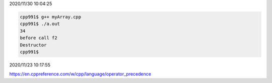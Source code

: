 2020/11/30 10:04:25

.. code:: sh

  cpp991$ g++ myArray.cpp 
  cpp991$ ./a.out 
  34
  before call f2
  Destructor
  cpp991$ 



2020/11/23 10:17:55

https://en.cppreference.com/w/cpp/language/operator_precedence

